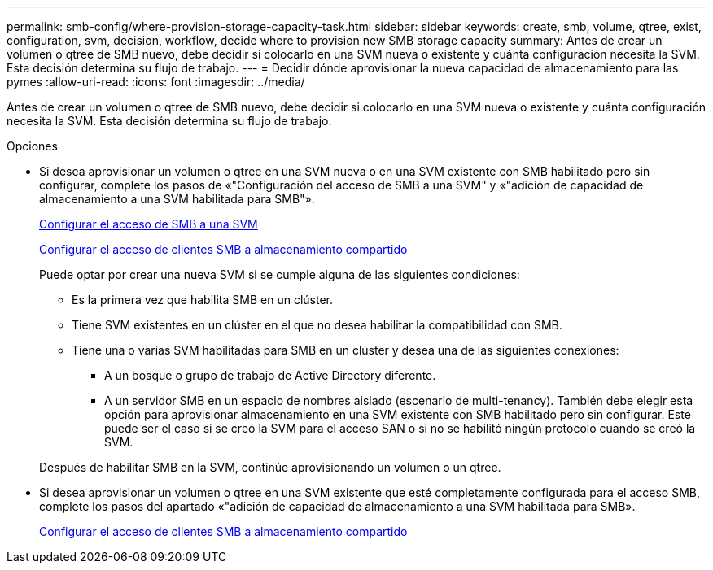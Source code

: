 ---
permalink: smb-config/where-provision-storage-capacity-task.html 
sidebar: sidebar 
keywords: create, smb, volume, qtree, exist, configuration, svm, decision, workflow, decide where to provision new SMB storage capacity 
summary: Antes de crear un volumen o qtree de SMB nuevo, debe decidir si colocarlo en una SVM nueva o existente y cuánta configuración necesita la SVM. Esta decisión determina su flujo de trabajo. 
---
= Decidir dónde aprovisionar la nueva capacidad de almacenamiento para las pymes
:allow-uri-read: 
:icons: font
:imagesdir: ../media/


[role="lead"]
Antes de crear un volumen o qtree de SMB nuevo, debe decidir si colocarlo en una SVM nueva o existente y cuánta configuración necesita la SVM. Esta decisión determina su flujo de trabajo.

.Opciones
* Si desea aprovisionar un volumen o qtree en una SVM nueva o en una SVM existente con SMB habilitado pero sin configurar, complete los pasos de «"Configuración del acceso de SMB a una SVM" y «"adición de capacidad de almacenamiento a una SVM habilitada para SMB"».
+
xref:configure-access-svm-task.adoc[Configurar el acceso de SMB a una SVM]

+
xref:configure-client-access-shared-storage-concept.adoc[Configurar el acceso de clientes SMB a almacenamiento compartido]

+
Puede optar por crear una nueva SVM si se cumple alguna de las siguientes condiciones:

+
** Es la primera vez que habilita SMB en un clúster.
** Tiene SVM existentes en un clúster en el que no desea habilitar la compatibilidad con SMB.
** Tiene una o varias SVM habilitadas para SMB en un clúster y desea una de las siguientes conexiones:
+
*** A un bosque o grupo de trabajo de Active Directory diferente.
*** A un servidor SMB en un espacio de nombres aislado (escenario de multi-tenancy). También debe elegir esta opción para aprovisionar almacenamiento en una SVM existente con SMB habilitado pero sin configurar. Este puede ser el caso si se creó la SVM para el acceso SAN o si no se habilitó ningún protocolo cuando se creó la SVM.




+
Después de habilitar SMB en la SVM, continúe aprovisionando un volumen o un qtree.

* Si desea aprovisionar un volumen o qtree en una SVM existente que esté completamente configurada para el acceso SMB, complete los pasos del apartado «"adición de capacidad de almacenamiento a una SVM habilitada para SMB».
+
xref:configure-client-access-shared-storage-concept.adoc[Configurar el acceso de clientes SMB a almacenamiento compartido]


